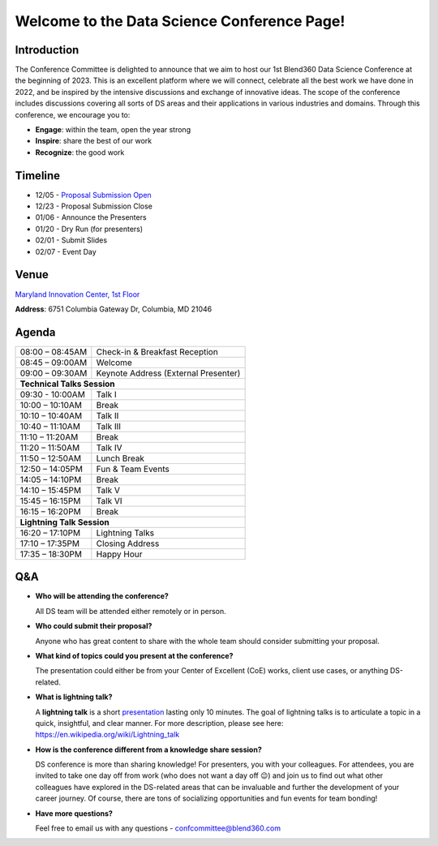 Welcome to the Data Science Conference Page!
===================================

Introduction
--------
The Conference Committee is delighted to announce that we aim to host our 1st Blend360 Data Science Conference at the beginning of 2023. This is an excellent platform where we will connect, celebrate all the best work we have done in 2022, and be inspired by the intensive discussions and exchange of innovative ideas. The scope of the conference includes discussions covering all sorts of DS areas and their applications in various industries and domains. 
Through this conference, we encourage you to:   

- **Engage**: within the team, open the year strong  

- **Inspire**: share the best of our work 

- **Recognize**: the good work 

Timeline
--------
* 12/05 - `Proposal Submission Open <https://forms.office.com/r/h5GgLf7KYe>`_
* 12/23 - Proposal Submission Close
* 01/06 - Announce the Presenters
* 01/20 - Dry Run (for presenters)
* 02/01 - Submit Slides
* 02/07 - Event Day

Venue
--------
`Maryland Innovation Center, 1st Floor <https://my.matterport.com/show/?m=YAf45c282yv>`_

**Address**: 6751 Columbia Gateway Dr, Columbia, MD 21046 

Agenda
--------

+------------------------+----------------------------------------------------+
| 08:00 – 08:45AM        | Check-in & Breakfast Reception                     |
+------------------------+----------------------------------------------------+
| 08:45 – 09:00AM        | Welcome                                            |
+------------------------+----------------------------------------------------+
| 09:00 – 09:30AM        | Keynote Address (External Presenter)	              |
+------------------------+----------------------------------------------------+
|**Technical Talks Session**                                                  |
+------------------------+----------------------------------------------------+
| 09:30 - 10:00AM        | Talk I                                             |
+------------------------+----------------------------------------------------+
| 10:00 – 10:10AM        | Break                                              |
+------------------------+----------------------------------------------------+
| 10:10 – 10:40AM        | Talk II                                            |
+------------------------+----------------------------------------------------+
| 10:40 – 11:10AM        | Talk III                                           |
+------------------------+----------------------------------------------------+
| 11:10 – 11:20AM        | Break                                              |
+------------------------+----------------------------------------------------+
| 11:20 – 11:50AM        | Talk IV                                            |
+------------------------+----------------------------------------------------+
| 11:50 – 12:50AM        | Lunch Break                                        |
+------------------------+----------------------------------------------------+
| 12:50 – 14:05PM        | Fun & Team Events                                  |
+------------------------+----------------------------------------------------+
| 14:05 – 14:10PM        | Break                                              |
+------------------------+----------------------------------------------------+
| 14:10 – 15:45PM        | Talk V                                             |
+------------------------+----------------------------------------------------+
| 15:45 – 16:15PM        | Talk VI                                            |
+------------------------+----------------------------------------------------+
| 16:15 – 16:20PM        | Break                                              |
+------------------------+----------------------------------------------------+
|                       **Lightning Talk Session**                            |
+------------------------+----------------------------------------------------+
| 16:20 – 17:10PM        | Lightning Talks                                    |
+------------------------+----------------------------------------------------+
| 17:10 – 17:35PM        | Closing Address                                    |
+------------------------+----------------------------------------------------+
| 17:35 – 18:30PM        | Happy Hour                                         |
+------------------------+----------------------------------------------------+	      

Q&A
--------
- **Who will be attending the conference?**
 
  All DS team will be attended either remotely or in person.   
  
- **Who could submit their proposal?**
  
  Anyone who has great content to share with the whole team should consider submitting your proposal.  
  
- **What kind of topics could you present at the conference?**

  The presentation could either be from your Center of Excellent (CoE) works, client use cases, or anything DS-related.   
  
- **What is lightning talk?**

  A **lightning talk** is a short `presentation <https://en.wikipedia.org/wiki/Presentation>`_ lasting only 10 minutes. The goal of lightning talks is to articulate a topic in a quick, insightful, and clear manner. For more description, please see here: https://en.wikipedia.org/wiki/Lightning_talk 

- **How is the conference different from a knowledge share session?**
  
  DS conference is more than sharing knowledge! For presenters, you with your colleagues. For attendees, you are invited to take one day off from work (who does not want a day off 😉) and join us to find out what other colleagues have explored in the DS-related areas that can be invaluable and further the development of your career journey. Of course, there are tons of socializing opportunities and fun events for team bonding!  
  
- **Have more questions?**

  Feel free to email us with any questions - confcommittee@blend360.com 
